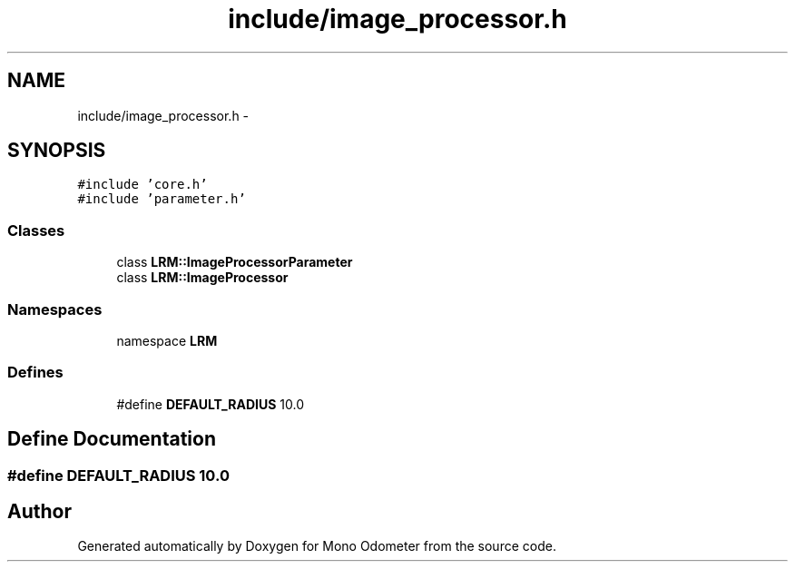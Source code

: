 .TH "include/image_processor.h" 3 "Wed Jul 3 2013" "Version 0.01" "Mono Odometer" \" -*- nroff -*-
.ad l
.nh
.SH NAME
include/image_processor.h \- 
.SH SYNOPSIS
.br
.PP
\fC#include 'core\&.h'\fP
.br
\fC#include 'parameter\&.h'\fP
.br

.SS "Classes"

.in +1c
.ti -1c
.RI "class \fBLRM::ImageProcessorParameter\fP"
.br
.ti -1c
.RI "class \fBLRM::ImageProcessor\fP"
.br
.in -1c
.SS "Namespaces"

.in +1c
.ti -1c
.RI "namespace \fBLRM\fP"
.br
.in -1c
.SS "Defines"

.in +1c
.ti -1c
.RI "#define \fBDEFAULT_RADIUS\fP   10\&.0"
.br
.in -1c
.SH "Define Documentation"
.PP 
.SS "#define \fBDEFAULT_RADIUS\fP   10\&.0"
.SH "Author"
.PP 
Generated automatically by Doxygen for Mono Odometer from the source code\&.
